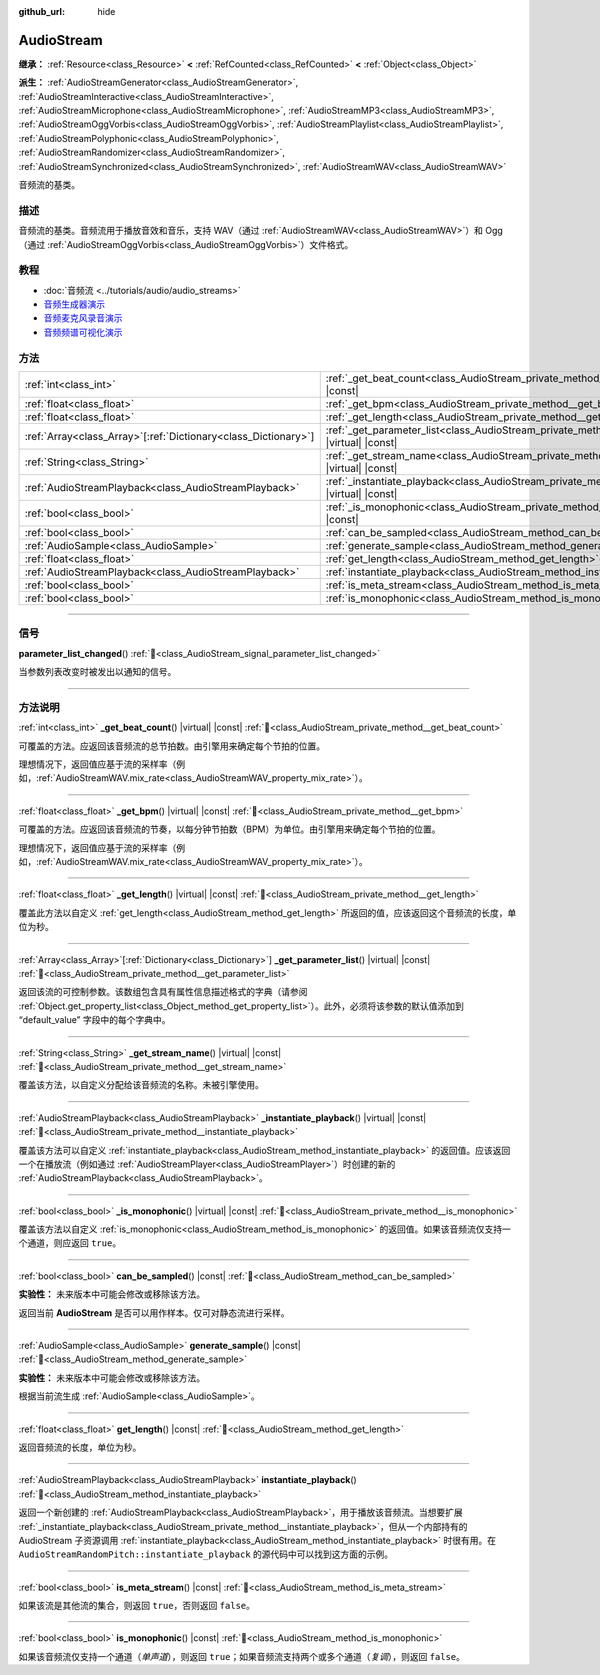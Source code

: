 :github_url: hide

.. DO NOT EDIT THIS FILE!!!
.. Generated automatically from Godot engine sources.
.. Generator: https://github.com/godotengine/godot/tree/4.3/doc/tools/make_rst.py.
.. XML source: https://github.com/godotengine/godot/tree/4.3/doc/classes/AudioStream.xml.

.. _class_AudioStream:

AudioStream
===========

**继承：** :ref:`Resource<class_Resource>` **<** :ref:`RefCounted<class_RefCounted>` **<** :ref:`Object<class_Object>`

**派生：** :ref:`AudioStreamGenerator<class_AudioStreamGenerator>`, :ref:`AudioStreamInteractive<class_AudioStreamInteractive>`, :ref:`AudioStreamMicrophone<class_AudioStreamMicrophone>`, :ref:`AudioStreamMP3<class_AudioStreamMP3>`, :ref:`AudioStreamOggVorbis<class_AudioStreamOggVorbis>`, :ref:`AudioStreamPlaylist<class_AudioStreamPlaylist>`, :ref:`AudioStreamPolyphonic<class_AudioStreamPolyphonic>`, :ref:`AudioStreamRandomizer<class_AudioStreamRandomizer>`, :ref:`AudioStreamSynchronized<class_AudioStreamSynchronized>`, :ref:`AudioStreamWAV<class_AudioStreamWAV>`

音频流的基类。

.. rst-class:: classref-introduction-group

描述
----

音频流的基类。音频流用于播放音效和音乐，支持 WAV（通过 :ref:`AudioStreamWAV<class_AudioStreamWAV>`\ ）和 Ogg（通过 :ref:`AudioStreamOggVorbis<class_AudioStreamOggVorbis>`\ ）文件格式。

.. rst-class:: classref-introduction-group

教程
----

- :doc:`音频流 <../tutorials/audio/audio_streams>`

- `音频生成器演示 <https://godotengine.org/asset-library/asset/2759>`__

- `音频麦克风录音演示 <https://godotengine.org/asset-library/asset/2760>`__

- `音频频谱可视化演示 <https://godotengine.org/asset-library/asset/2762>`__

.. rst-class:: classref-reftable-group

方法
----

.. table::
   :widths: auto

   +------------------------------------------------------------------+--------------------------------------------------------------------------------------------------------------+
   | :ref:`int<class_int>`                                            | :ref:`_get_beat_count<class_AudioStream_private_method__get_beat_count>`\ (\ ) |virtual| |const|             |
   +------------------------------------------------------------------+--------------------------------------------------------------------------------------------------------------+
   | :ref:`float<class_float>`                                        | :ref:`_get_bpm<class_AudioStream_private_method__get_bpm>`\ (\ ) |virtual| |const|                           |
   +------------------------------------------------------------------+--------------------------------------------------------------------------------------------------------------+
   | :ref:`float<class_float>`                                        | :ref:`_get_length<class_AudioStream_private_method__get_length>`\ (\ ) |virtual| |const|                     |
   +------------------------------------------------------------------+--------------------------------------------------------------------------------------------------------------+
   | :ref:`Array<class_Array>`\[:ref:`Dictionary<class_Dictionary>`\] | :ref:`_get_parameter_list<class_AudioStream_private_method__get_parameter_list>`\ (\ ) |virtual| |const|     |
   +------------------------------------------------------------------+--------------------------------------------------------------------------------------------------------------+
   | :ref:`String<class_String>`                                      | :ref:`_get_stream_name<class_AudioStream_private_method__get_stream_name>`\ (\ ) |virtual| |const|           |
   +------------------------------------------------------------------+--------------------------------------------------------------------------------------------------------------+
   | :ref:`AudioStreamPlayback<class_AudioStreamPlayback>`            | :ref:`_instantiate_playback<class_AudioStream_private_method__instantiate_playback>`\ (\ ) |virtual| |const| |
   +------------------------------------------------------------------+--------------------------------------------------------------------------------------------------------------+
   | :ref:`bool<class_bool>`                                          | :ref:`_is_monophonic<class_AudioStream_private_method__is_monophonic>`\ (\ ) |virtual| |const|               |
   +------------------------------------------------------------------+--------------------------------------------------------------------------------------------------------------+
   | :ref:`bool<class_bool>`                                          | :ref:`can_be_sampled<class_AudioStream_method_can_be_sampled>`\ (\ ) |const|                                 |
   +------------------------------------------------------------------+--------------------------------------------------------------------------------------------------------------+
   | :ref:`AudioSample<class_AudioSample>`                            | :ref:`generate_sample<class_AudioStream_method_generate_sample>`\ (\ ) |const|                               |
   +------------------------------------------------------------------+--------------------------------------------------------------------------------------------------------------+
   | :ref:`float<class_float>`                                        | :ref:`get_length<class_AudioStream_method_get_length>`\ (\ ) |const|                                         |
   +------------------------------------------------------------------+--------------------------------------------------------------------------------------------------------------+
   | :ref:`AudioStreamPlayback<class_AudioStreamPlayback>`            | :ref:`instantiate_playback<class_AudioStream_method_instantiate_playback>`\ (\ )                             |
   +------------------------------------------------------------------+--------------------------------------------------------------------------------------------------------------+
   | :ref:`bool<class_bool>`                                          | :ref:`is_meta_stream<class_AudioStream_method_is_meta_stream>`\ (\ ) |const|                                 |
   +------------------------------------------------------------------+--------------------------------------------------------------------------------------------------------------+
   | :ref:`bool<class_bool>`                                          | :ref:`is_monophonic<class_AudioStream_method_is_monophonic>`\ (\ ) |const|                                   |
   +------------------------------------------------------------------+--------------------------------------------------------------------------------------------------------------+

.. rst-class:: classref-section-separator

----

.. rst-class:: classref-descriptions-group

信号
----

.. _class_AudioStream_signal_parameter_list_changed:

.. rst-class:: classref-signal

**parameter_list_changed**\ (\ ) :ref:`🔗<class_AudioStream_signal_parameter_list_changed>`

当参数列表改变时被发出以通知的信号。

.. rst-class:: classref-section-separator

----

.. rst-class:: classref-descriptions-group

方法说明
--------

.. _class_AudioStream_private_method__get_beat_count:

.. rst-class:: classref-method

:ref:`int<class_int>` **_get_beat_count**\ (\ ) |virtual| |const| :ref:`🔗<class_AudioStream_private_method__get_beat_count>`

可覆盖的方法。应返回该音频流的总节拍数。由引擎用来确定每个节拍的位置。

理想情况下，返回值应基于流的采样率（例如，\ :ref:`AudioStreamWAV.mix_rate<class_AudioStreamWAV_property_mix_rate>`\ ）。

.. rst-class:: classref-item-separator

----

.. _class_AudioStream_private_method__get_bpm:

.. rst-class:: classref-method

:ref:`float<class_float>` **_get_bpm**\ (\ ) |virtual| |const| :ref:`🔗<class_AudioStream_private_method__get_bpm>`

可覆盖的方法。应返回该音频流的节奏，以每分钟节拍数（BPM）为单位。由引擎用来确定每个节拍的位置。

理想情况下，返回值应基于流的采样率（例如，\ :ref:`AudioStreamWAV.mix_rate<class_AudioStreamWAV_property_mix_rate>`\ ）。

.. rst-class:: classref-item-separator

----

.. _class_AudioStream_private_method__get_length:

.. rst-class:: classref-method

:ref:`float<class_float>` **_get_length**\ (\ ) |virtual| |const| :ref:`🔗<class_AudioStream_private_method__get_length>`

覆盖此方法以自定义 :ref:`get_length<class_AudioStream_method_get_length>` 所返回的值，应该返回这个音频流的长度，单位为秒。

.. rst-class:: classref-item-separator

----

.. _class_AudioStream_private_method__get_parameter_list:

.. rst-class:: classref-method

:ref:`Array<class_Array>`\[:ref:`Dictionary<class_Dictionary>`\] **_get_parameter_list**\ (\ ) |virtual| |const| :ref:`🔗<class_AudioStream_private_method__get_parameter_list>`

返回该流的可控制参数。该数组包含具有属性信息描述格式的字典（请参阅 :ref:`Object.get_property_list<class_Object_method_get_property_list>`\ ）。此外，必须将该参数的默认值添加到 “default_value” 字段中的每个字典中。

.. rst-class:: classref-item-separator

----

.. _class_AudioStream_private_method__get_stream_name:

.. rst-class:: classref-method

:ref:`String<class_String>` **_get_stream_name**\ (\ ) |virtual| |const| :ref:`🔗<class_AudioStream_private_method__get_stream_name>`

覆盖该方法，以自定义分配给该音频流的名称。未被引擎使用。

.. rst-class:: classref-item-separator

----

.. _class_AudioStream_private_method__instantiate_playback:

.. rst-class:: classref-method

:ref:`AudioStreamPlayback<class_AudioStreamPlayback>` **_instantiate_playback**\ (\ ) |virtual| |const| :ref:`🔗<class_AudioStream_private_method__instantiate_playback>`

覆盖该方法可以自定义 :ref:`instantiate_playback<class_AudioStream_method_instantiate_playback>` 的返回值。应该返回一个在播放流（例如通过 :ref:`AudioStreamPlayer<class_AudioStreamPlayer>`\ ）时创建的新的 :ref:`AudioStreamPlayback<class_AudioStreamPlayback>`\ 。

.. rst-class:: classref-item-separator

----

.. _class_AudioStream_private_method__is_monophonic:

.. rst-class:: classref-method

:ref:`bool<class_bool>` **_is_monophonic**\ (\ ) |virtual| |const| :ref:`🔗<class_AudioStream_private_method__is_monophonic>`

覆盖该方法以自定义 :ref:`is_monophonic<class_AudioStream_method_is_monophonic>` 的返回值。如果该音频流仅支持一个通道，则应返回 ``true``\ 。

.. rst-class:: classref-item-separator

----

.. _class_AudioStream_method_can_be_sampled:

.. rst-class:: classref-method

:ref:`bool<class_bool>` **can_be_sampled**\ (\ ) |const| :ref:`🔗<class_AudioStream_method_can_be_sampled>`

**实验性：** 未来版本中可能会修改或移除该方法。

返回当前 **AudioStream** 是否可以用作样本。仅可对静态流进行采样。

.. rst-class:: classref-item-separator

----

.. _class_AudioStream_method_generate_sample:

.. rst-class:: classref-method

:ref:`AudioSample<class_AudioSample>` **generate_sample**\ (\ ) |const| :ref:`🔗<class_AudioStream_method_generate_sample>`

**实验性：** 未来版本中可能会修改或移除该方法。

根据当前流生成 :ref:`AudioSample<class_AudioSample>`\ 。

.. rst-class:: classref-item-separator

----

.. _class_AudioStream_method_get_length:

.. rst-class:: classref-method

:ref:`float<class_float>` **get_length**\ (\ ) |const| :ref:`🔗<class_AudioStream_method_get_length>`

返回音频流的长度，单位为秒。

.. rst-class:: classref-item-separator

----

.. _class_AudioStream_method_instantiate_playback:

.. rst-class:: classref-method

:ref:`AudioStreamPlayback<class_AudioStreamPlayback>` **instantiate_playback**\ (\ ) :ref:`🔗<class_AudioStream_method_instantiate_playback>`

返回一个新创建的 :ref:`AudioStreamPlayback<class_AudioStreamPlayback>`\ ，用于播放该音频流。当想要扩展 :ref:`_instantiate_playback<class_AudioStream_private_method__instantiate_playback>`\ ，但从一个内部持有的 AudioStream 子资源调用 :ref:`instantiate_playback<class_AudioStream_method_instantiate_playback>` 时很有用。在 ``AudioStreamRandomPitch::instantiate_playback`` 的源代码中可以找到这方面的示例。

.. rst-class:: classref-item-separator

----

.. _class_AudioStream_method_is_meta_stream:

.. rst-class:: classref-method

:ref:`bool<class_bool>` **is_meta_stream**\ (\ ) |const| :ref:`🔗<class_AudioStream_method_is_meta_stream>`

如果该流是其他流的集合，则返回 ``true``\ ，否则返回 ``false``\ 。

.. rst-class:: classref-item-separator

----

.. _class_AudioStream_method_is_monophonic:

.. rst-class:: classref-method

:ref:`bool<class_bool>` **is_monophonic**\ (\ ) |const| :ref:`🔗<class_AudioStream_method_is_monophonic>`

如果该音频流仅支持一个通道（\ *单声道*\ ），则返回 ``true``\ ；如果音频流支持两个或多个通道（\ *复调*\ ），则返回 ``false``\ 。

.. |virtual| replace:: :abbr:`virtual (本方法通常需要用户覆盖才能生效。)`
.. |const| replace:: :abbr:`const (本方法无副作用，不会修改该实例的任何成员变量。)`
.. |vararg| replace:: :abbr:`vararg (本方法除了能接受在此处描述的参数外，还能够继续接受任意数量的参数。)`
.. |constructor| replace:: :abbr:`constructor (本方法用于构造某个类型。)`
.. |static| replace:: :abbr:`static (调用本方法无需实例，可直接使用类名进行调用。)`
.. |operator| replace:: :abbr:`operator (本方法描述的是使用本类型作为左操作数的有效运算符。)`
.. |bitfield| replace:: :abbr:`BitField (这个值是由下列位标志构成位掩码的整数。)`
.. |void| replace:: :abbr:`void (无返回值。)`
